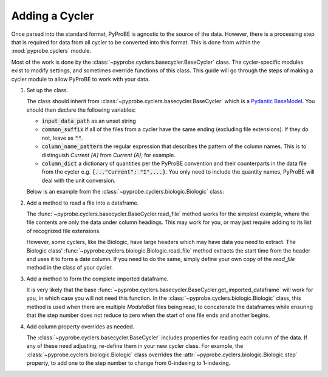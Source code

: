 Adding a Cycler
===============

Once parsed into the standard format, PyProBE is agnostic to the source of the data.
However, there is a processing step that is required for data from all cycler to be 
converted into this format. This is done from within the :mod:`pyprobe.cyclers` 
module.

Most of the work is done by the :class:`~pyprobe.cyclers.basecycler.BaseCycler` class.
The cycler-specific modules exist to modify settings, and sometimes override functions
of this class. This guide will go through the steps of making a cycler module to 
allow PyProBE to work with your data.

1. Set up the class. 
   
   The class should inherit from :class:`~pyprobe.cyclers.basecycler.BaseCycler`
   which is a `Pydantic BaseModel <https://docs.pydantic.dev/latest/api/base_model/>`_.
   You should then declare the following variables:
   
   - :code:`input_data_path` as an unset string
   
   - :code:`common_suffix` if all of the files from a cycler have the same ending (excluding file extensions). If they do not, leave as :code:`""`.
   
   - :code:`column_name_pattern` the regular expression that describes the pattern of the column names. This is to distinguish `Current [A]` from `Current (A)`, for example.
   
   - :code:`column_dict` a dictionary of quantities per the PyProBE convention and their 
     counterparts in the data file from the cycler e.g. :code:`{..."Current": "I",...}`.
     You only need to include the quantity names, PyProBE will deal with the unit conversion.
   
   Below is an example from the :class:`~pyprobe.cyclers.biologic.Biologic` class:

   .. literalinclude:: ../../../pyprobe/cyclers/biologic.py
    :language: python
    :linenos:
    :lines: 12-30

2. Add a method to read a file into a dataframe. 
   
   The :func:`~pyprobe.cyclers.basecycler.BaseCycler.read_file` method works for the simplest
   example, where the file contents are only the data under column headings. This may work
   for you, or may just require adding to its list of recognized file extensions.

   However, some cyclers, like the Biologic, have large headers which may have data you 
   need to extract. The Biologic class' :func:`~pyprobe.cyclers.biologic.Biologic.read_file`
   method extracts the start time from the header and uses it to form a date column.
   If you need to do the same, simply define your own copy of the `read_file` method in
   the class of your cycler.

3. Add a method to form the complete imported dataframe.

   It is very likely that the base :func:`~pyprobe.cyclers.basecycler.BaseCycler.get_imported_dataframe`
   will work for you, in which case you will not need this function. In the 
   :class:`~pyprobe.cyclers.biologic.Biologic` class, this method is used when there
   are multiple `ModuloBat` files being read, to concatenate the dataframes while 
   ensuring that the step number does not reduce to zero when the start of one file ends
   and another begins.

4. Add column property overrides as needed. 
   
   The :class:`~pyprobe.cyclers.basecycler.BaseCycler`
   includes properties for reading each column of the data. If any of these need adjusting,
   re-define them in your new cycler class. For example, the :class:`~pyprobe.cyclers.biologic.Biologic` class
   overrides the :attr:`~pyprobe.cyclers.biologic.Biologic.step` property, to add one
   to the step number to change from 0-indexing to 1-indexing.

.. footbibliography::